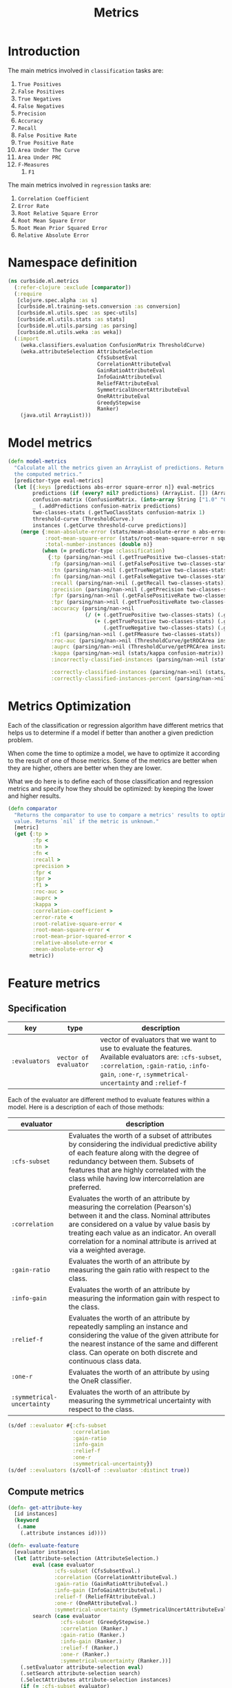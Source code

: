 #+PROPERTY: header-args:clojure :tangle ../../../../src/curbside/ml/metrics.clj :mkdirp yes :noweb yes :padline yes :results silent :comments link
#+OPTIONS: toc:2

#+TITLE: Metrics

* Table of Contents                                            :toc:noexport:
- [[#introduction][Introduction]]
- [[#namespace-definition][Namespace definition]]
- [[#model-metrics][Model metrics]]
- [[#metrics-optimization][Metrics Optimization]]
- [[#feature-metrics][Feature metrics]]
  - [[#specification][Specification]]
  - [[#compute-metrics][Compute metrics]]

* Introduction

The main metrics involved in =classification= tasks are:

  1. =True Positives=
  2. =False Positives=
  3. =True Negatives=
  4. =False Negatives=
  5. =Precision=
  6. =Accuracy=
  7. =Recall=
  8. =False Positive Rate=
  9. =True Positive Rate=
  10. =Area Under The Curve=
  11. =Area Under PRC=
  12. =F-Measures=
      1. =F1=

The main metrics involved in =regression= tasks are:

  1. =Correlation Coefficient=
  2. =Error Rate=
  3. =Root Relative Square Error=
  4. =Root Mean Square Error=
  5. =Root Mean Prior Squared Error=
  6. =Relative Absolute Error=

* Namespace definition

#+BEGIN_SRC clojure
(ns curbside.ml.metrics
  (:refer-clojure :exclude [comparator])
  (:require
   [clojure.spec.alpha :as s]
   [curbside.ml.training-sets.conversion :as conversion]
   [curbside.ml.utils.spec :as spec-utils]
   [curbside.ml.utils.stats :as stats]
   [curbside.ml.utils.parsing :as parsing]
   [curbside.ml.utils.weka :as weka])
  (:import
    (weka.classifiers.evaluation ConfusionMatrix ThresholdCurve)
    (weka.attributeSelection AttributeSelection
                             CfsSubsetEval
                             CorrelationAttributeEval
                             GainRatioAttributeEval
                             InfoGainAttributeEval
                             ReliefFAttributeEval
                             SymmetricalUncertAttributeEval
                             OneRAttributeEval
                             GreedyStepwise
                             Ranker)
    (java.util ArrayList)))
#+END_SRC

* Model metrics

#+BEGIN_SRC clojure
(defn model-metrics
  "Calculate all the metrics given an ArrayList of predictions. Return a map of
  the computed metrics."
  [predictor-type eval-metrics]
  (let [{:keys [predictions abs-error square-error n]} eval-metrics
        predictions (if (every? nil? predictions) (ArrayList. []) (ArrayList. predictions))
        confusion-matrix (ConfusionMatrix. (into-array String ["1.0" "0.0"]))
        _ (.addPredictions confusion-matrix predictions)
        two-classes-stats (.getTwoClassStats confusion-matrix 1)
        threshold-curve (ThresholdCurve.)
        instances (.getCurve threshold-curve predictions)]
    (merge {:mean-absolute-error (stats/mean-absolute-error n abs-error)
            :root-mean-square-error (stats/root-mean-square-error n square-error)
            :total-number-instances (double n)}
           (when (= predictor-type :classification)
             {:tp (parsing/nan->nil (.getTruePositive two-classes-stats))
              :fp (parsing/nan->nil (.getFalsePositive two-classes-stats))
              :tn (parsing/nan->nil (.getTrueNegative two-classes-stats))
              :fn (parsing/nan->nil (.getFalseNegative two-classes-stats))
              :recall (parsing/nan->nil (.getRecall two-classes-stats))
              :precision (parsing/nan->nil (.getPrecision two-classes-stats))
              :fpr (parsing/nan->nil (.getFalsePositiveRate two-classes-stats))
              :tpr (parsing/nan->nil (.getTruePositiveRate two-classes-stats))
              :accuracy (parsing/nan->nil
                         (/ (+ (.getTruePositive two-classes-stats) (.getTrueNegative two-classes-stats))
                            (+ (.getTruePositive two-classes-stats) (.getTrueNegative two-classes-stats)
                               (.getTrueNegative two-classes-stats) (.getFalseNegative two-classes-stats))))
              :f1 (parsing/nan->nil (.getFMeasure two-classes-stats))
              :roc-auc (parsing/nan->nil (ThresholdCurve/getROCArea instances))
              :auprc (parsing/nan->nil (ThresholdCurve/getPRCArea instances))
              :kappa (parsing/nan->nil (stats/kappa confusion-matrix))
              :incorrectly-classified-instances (parsing/nan->nil (stats/incorrectly-classified confusion-matrix))

              :correctly-classified-instances (parsing/nan->nil (stats/correctly-classified confusion-matrix))
              :correctly-classified-instances-percent (parsing/nan->nil (stats/correctly-classified-percent confusion-matrix))}))))
#+END_SRC

* Metrics Optimization

Each of the classification or regression algorithm have different metrics that helps us to determine if a model if better than another a given prediction problem.

When come the time to optimize a model, we have to optimize it according to the result of one of those metrics. Some of the metrics are better when they are higher, others are better when they are lower.

What we do here is to define each of those classification and regression metrics and specify how they should be optimized: by keeping the lower and higher results.

#+NAME: metrics optimize max
#+BEGIN_SRC clojure
(defn comparator
  "Returns the comparator to use to compare a metrics' results to optimize its
  value. Returns `nil` if the metric is unknown."
  [metric]
  (get {:tp >
        :fp <
        :tn >
        :fn <
        :recall >
        :precision >
        :fpr <
        :tpr >
        :f1 >
        :roc-auc >
        :auprc >
        :kappa >
        :correlation-coefficient >
        :error-rate <
        :root-relative-square-error <
        :root-mean-square-error <
        :root-mean-prior-squared-error <
        :relative-absolute-error <
        :mean-absolute-error <}
       metric))
#+END_SRC
* Feature metrics
** Specification

| key              | type                  | description                                                                                                                                                                                                   |
|------------------+-----------------------+---------------------------------------------------------------------------------------------------------------------------------------------------------------------------------------------------------------|
| =:evaluators= | =vector of evaluator= | vector of evaluators that we want to use to evaluate the features. Available evaluators are: =:cfs-subset=, =:correlation=, =:gain-ratio=, =:info-gain=, =:one-r=, =:symmetrical-uncertainty= and =:relief-f= |

Each of the evaluator are different method to evaluate features within a model. Here is a description of each of those methods:

| evaluator                  | description                                                                                                                                                                                                                                                                                     |
|----------------------------+-------------------------------------------------------------------------------------------------------------------------------------------------------------------------------------------------------------------------------------------------------------------------------------------------|
| =:cfs-subset=              | Evaluates the worth of a subset of attributes by considering the individual predictive ability of each feature along with the degree of redundancy between them. Subsets of features that are highly correlated with the class while having low intercorrelation are preferred.                 |
| =:correlation=             | Evaluates the worth of an attribute by measuring the correlation (Pearson's) between it and the class. Nominal attributes are considered on a value by value basis by treating each value as an indicator. An overall correlation for a nominal attribute is arrived at via a weighted average. |
| =:gain-ratio=              | Evaluates the worth of an attribute by measuring the gain ratio with respect to the class.                                                                                                                                                                                                      |
| =:info-gain=               | Evaluates the worth of an attribute by measuring the information gain with respect to the class.                                                                                                                                                                                                |
| =:relief-f=                | Evaluates the worth of an attribute by repeatedly sampling an instance and considering the value of the given attribute for the nearest instance of the same and different class. Can operate on both discrete and continuous class data.                                                       |
| =:one-r=                   | Evaluates the worth of an attribute by using the OneR classifier.                                                                                                                                                                                                                               |
| =:symmetrical-uncertainty= | Evaluates the worth of an attribute by measuring the symmetrical uncertainty with respect to the class.                                                                                                                                                                                         |

#+BEGIN_SRC clojure
(s/def ::evaluator #{:cfs-subset
                     :correlation
                     :gain-ratio
                     :info-gain
                     :relief-f
                     :one-r
                     :symmetrical-uncertainty})
(s/def ::evaluators (s/coll-of ::evaluator :distinct true))
#+END_SRC

** Compute metrics

#+BEGIN_SRC clojure
(defn- get-attribute-key
  [id instances]
  (keyword
   (.name
    (.attribute instances id))))

(defn- evaluate-feature
  [evaluator instances]
  (let [attribute-selection (AttributeSelection.)
        eval (case evaluator
               :cfs-subset (CfsSubsetEval.)
               :correlation (CorrelationAttributeEval.)
               :gain-ratio (GainRatioAttributeEval.)
               :info-gain (InfoGainAttributeEval.)
               :relief-f (ReliefFAttributeEval.)
               :one-r (OneRAttributeEval.)
               :symmetrical-uncertainty (SymmetricalUncertAttributeEval.))
        search (case evaluator
                 :cfs-subset (GreedyStepwise.)
                 :correlation (Ranker.)
                 :gain-ratio (Ranker.)
                 :info-gain (Ranker.)
                 :relief-f (Ranker.)
                 :one-r (Ranker.)
                 :symmetrical-uncertainty (Ranker.))]
    (.setEvaluator attribute-selection eval)
    (.setSearch attribute-selection search)
    (.SelectAttributes attribute-selection instances)
    (if (= :cfs-subset evaluator)
      (->> (.selectedAttributes attribute-selection)
           (mapv (fn [id]
                   (get-attribute-key (int id) instances)))
           (remove #{:label}))
      (->> (.rankedAttributes attribute-selection)
           (map (fn [[id rank]]
                  {(get-attribute-key (int id) instances) rank}))
           (apply merge)))))

(defn- get-training-instances
  [training-set-csv-path predictor-type]
  (weka/problem
   (conversion/csv-to-arff training-set-csv-path predictor-type)))

(defn feature-metrics
  [training-set-csv-path predictor-type evaluators]
  {:pre [(spec-utils/check ::evaluators evaluators)]}
  (let [instances (get-training-instances training-set-csv-path predictor-type)]
    (reduce (fn [metrics evaluator]
              (assoc metrics evaluator (evaluate-feature evaluator instances)))
            {}
            evaluators)))
#+END_SRC
